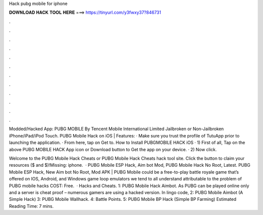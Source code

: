 Hack pubg mobile for iphone



𝐃𝐎𝐖𝐍𝐋𝐎𝐀𝐃 𝐇𝐀𝐂𝐊 𝐓𝐎𝐎𝐋 𝐇𝐄𝐑𝐄 ===> https://tinyurl.com/y3fwxy37?846731



.



.



.



.



.



.



.



.



.



.



.



.

Modded/Hacked App: PUBG MOBILE By Tencent Mobile International Limited Jailbroken or Non-Jailbroken iPhone/iPad/iPod Touch. PUBG Mobile Hack on iOS | Features: · Make sure you trust the profile of TutuApp prior to launching the application. · From here, tap on Get to. How to Install PUBGMOBILE HACK iOS · 1) First of all, Tap on the above PUBG MOBILE HACK App icon or Download button to Get the app on your device. · 2) Now click.

Welcome to the PUBG Mobile Hack Cheats or PUBG Mobile Hack Cheats hack tool site. Click the button to claim your resources ($ and $)!Missing: iphone.  · PUBG Mobile ESP Hack, Aim bot Mod, PUBG Mobile Hack No Root, Latest. PUBG Mobile ESP Hack, New Aim bot No Root, Mod APK | PUBG Mobile could be a free-to-play battle royale game that’s offered on IOS, Android, and Windows game loop emulators  we tend to all understand attributable to the problem of PUBG mobile hacks COST: Free.  · Hacks and Cheats. 1: PUBG Mobile Hack Aimbot. As PUBG can be played online only and a server is cheat proof – numerous gamers are using a hacked version. In lingo code, 2: PUBG Mobile Aimbot (A Simple Hack) 3: PUBG Mobile Wallhack. 4: Battle Points. 5: PUBG Mobile BP Hack (Simple BP Farming) Estimated Reading Time: 7 mins.
